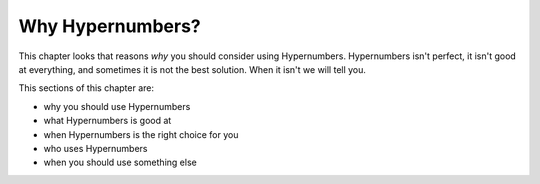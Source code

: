 =================
Why Hypernumbers?
=================

This chapter looks that reasons *why* you should consider using Hypernumbers. Hypernumbers isn't perfect, it isn't good at everything, and sometimes it is not the best solution. When it isn't we will tell you.

This sections of this chapter are:

* why you should use Hypernumbers
* what Hypernumbers is good at
* when Hypernumbers is the right choice for you
* who uses Hypernumbers
* when you should use something else

